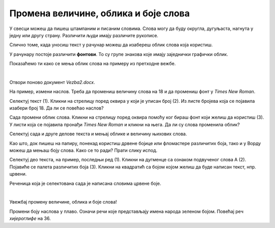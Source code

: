 Промена величине, облика и боје слова
=====================================

У свесци можеш да пишеш штампаним и писаним словима. Слова могу да буду округла, дугуљаста, нагнута у једну или другу страну. Различити људи имају 
различите рукописе. 

Слично томе, када уносиш текст у рачунар можеш да изабереш облик слова која користиш. 

У рачунару постоје различити **фонтови**. То су групе знакова које имају заједнички графички облик.

Показаћемо ти како се мења облик слова на примеру из претходне вежбе. 

|

Отвори поново документ *Vezba2.docx*.

На пример, измени наслов. Треба да промениш величину слова на 18 и да промениш фонт у *Times New Roman*.

Селектуј текст (1). Кликни на стрелицу  поред оквира у који је уписан број (2). Из листе бројева која се појавила изабери број 18. 
Да ли се повећао наслов?

Сада промени облик слова. Кликни на стрелицу поред оквира помоћу ког бираш фонт који желиш да користиш (3). У листи која се 
појавила пронађи *Times New Roman* и кликни на њега. Да ли су слова променила облик?

Селектуј сада и друге делове текста и мењај облике и величину њихових слова.

.. image:: ../../_images/font.png
   :width: 780
   :align: center

Као што, док пишеш на папиру, понекад користиш дрвене бојице или фломастере различитих боја, тако и у Ворду можеш да мењаш боју 
слова. Како се то ради? Прати слику испод.

Селектуј део текста, на пример, последњи ред (1). Кликни на дугменце са ознаком подвученог слова А (2).
Појавиће се палета различитих боја (3). Кликни на квадратић са бојом којом желиш да буде написан текст, нпр. црвени. 

.. image:: ../../_images/boja_fonta.png
   :width: 780
   :align: center

Реченица која је селектована сада је написана словима црвене боје.

|

Увежбај промену величине, облика и боје слова! 

Промени боју наслова у плаво. Означи речи које представљају имена народа зеленом бојом. Повећај реч *хијероглифе* на 36.

.. infonote::

 Ако користиш превише различитих врста фонтова и боја у свом документу, документ може да постане врло непрегледан и нечитљив. 
 
 **Води рачуна да садржај увек буде на првом месту!** 
